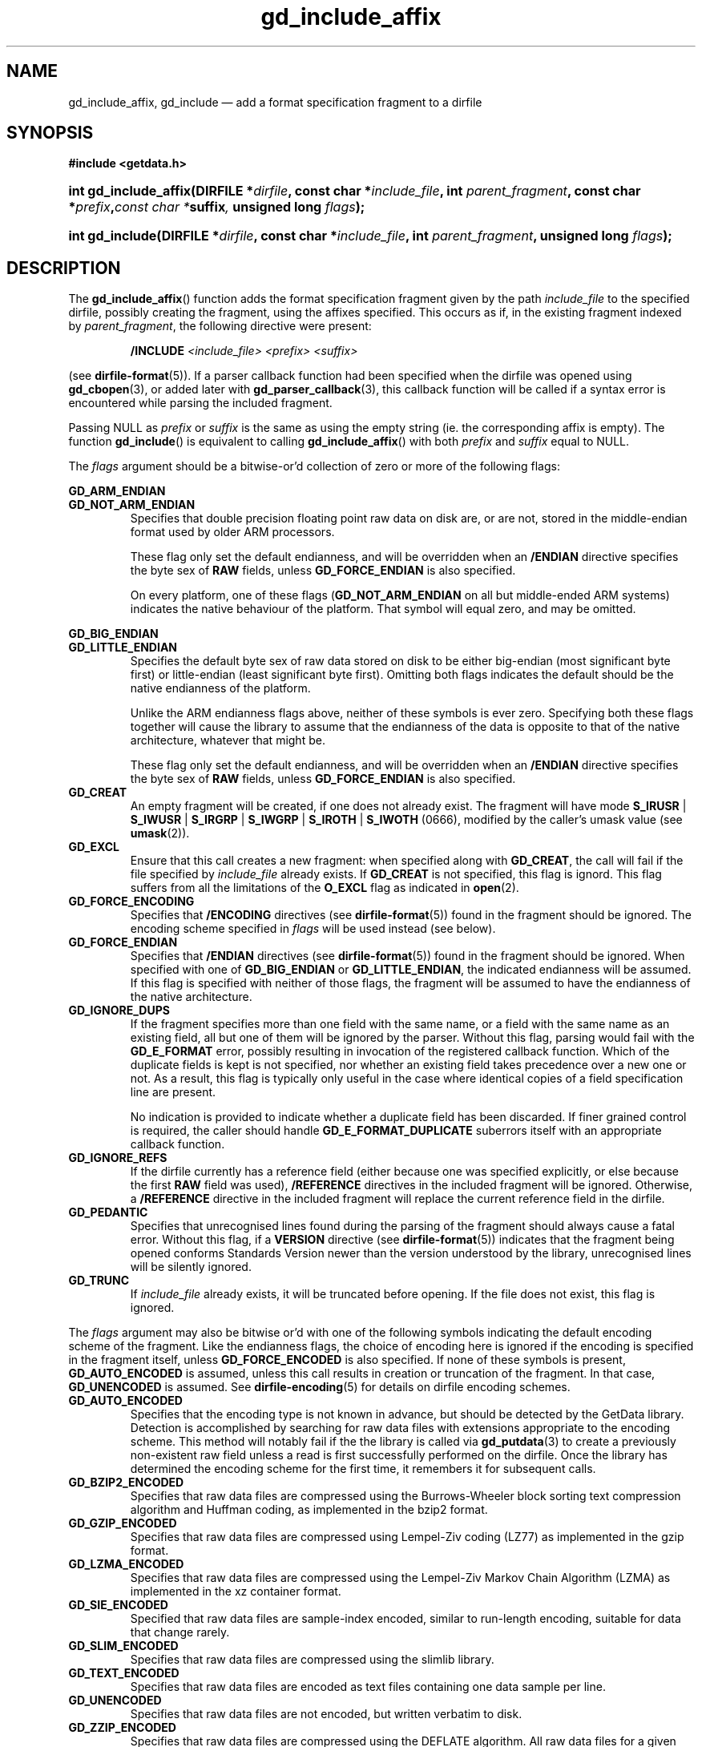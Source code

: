 .\" gd_include_affix.3.  The gd_include_affix man page.
.\"
.\" Copyright (C) 2008, 2009, 2010, 2011, 2012 D. V. Wiebe
.\"
.\""""""""""""""""""""""""""""""""""""""""""""""""""""""""""""""""""""""""
.\"
.\" This file is part of the GetData project.
.\"
.\" Permission is granted to copy, distribute and/or modify this document
.\" under the terms of the GNU Free Documentation License, Version 1.2 or
.\" any later version published by the Free Software Foundation; with no
.\" Invariant Sections, with no Front-Cover Texts, and with no Back-Cover
.\" Texts.  A copy of the license is included in the `COPYING.DOC' file
.\" as part of this distribution.
.\"
.TH gd_include_affix 3 "21 April 2012" "Version 0.8.0" "GETDATA"
.SH NAME
gd_include_affix, gd_include \(em add a format specification fragment to a
dirfile
.SH SYNOPSIS
.B #include <getdata.h>
.HP
.nh
.ad l
.BI "int gd_include_affix(DIRFILE *" dirfile ", const char *" include_file ,
.BI "int " parent_fragment ", const char *" prefix , "const char *" suffix ,
.BI "unsigned long " flags );
.HP
.BI "int gd_include(DIRFILE *" dirfile ", const char *" include_file ,
.BI "int " parent_fragment ", unsigned long " flags );
.hy
.ad n
.SH DESCRIPTION
The
.BR gd_include_affix ()
function adds the format specification fragment given by the path
.I include_file
to the specified dirfile, possibly creating the fragment, using the affixes
specified.  This occurs as if, in the existing fragment indexed
by
.IR parent_fragment ,
the following directive were present:
.IP
.B /INCLUDE
.I <include_file> <prefix> <suffix>
.PP
(see
.BR dirfile-format (5)).
If a parser callback function had been specified when the dirfile was opened
using
.BR gd_cbopen (3),
or added later with
.BR gd_parser_callback (3),
this callback function will be called if a syntax error is encountered while
parsing the included fragment.

Passing NULL as
.I prefix
or
.I suffix
is the same as using the empty string (ie. the corresponding affix is empty).
The function
.BR gd_include ()
is equivalent to calling
.BR gd_include_affix ()
with both
.I prefix
and
.I suffix
equal to NULL.

The 
.I flags
argument should be a bitwise-or'd collection of zero or more of the following
flags:
.PP
.PD 0
.B GD_ARM_ENDIAN
.TP
.PD
.B GD_NOT_ARM_ENDIAN
Specifies that double precision floating point raw data on disk are, or are not,
stored in the middle-endian format used by older ARM processors.

These flag only set the default endianness, and will be overridden when an
.B /ENDIAN
directive specifies the byte sex of
.B RAW
fields, unless
.B GD_FORCE_ENDIAN
is also specified.

On every platform, one of these flags
.RB ( GD_NOT_ARM_ENDIAN
on all but middle-ended ARM systems)
indicates the native behaviour of the platform.  That symbol will equal zero,
and may be omitted.
.PP
.PD 0
.B GD_BIG_ENDIAN
.TP
.PD
.B GD_LITTLE_ENDIAN
Specifies the default byte sex of raw data stored on disk to be either
big-endian (most significant byte first) or little-endian (least significant
byte first).  Omitting both flags indicates the default should be the native
endianness of the platform.

Unlike the ARM endianness flags above, neither of these symbols is ever zero.
Specifying both these flags together will cause the library to assume that the
endianness of the data is opposite to that of the native architecture, whatever
that might be.

These flag only set the default endianness, and will be overridden when an
.B /ENDIAN
directive specifies the byte sex of
.B RAW
fields, unless
.B GD_FORCE_ENDIAN
is also specified.
.TP
.B GD_CREAT
An empty fragment will be created, if one does not already exist.  The fragment
will have mode
.BR S_IRUSR " | " S_IWUSR " | "  S_IRGRP " | "  S_IWGRP " | " S_IROTH " | " S_IWOTH
(0666), modified by the caller's umask value (see
.BR umask (2)).
.TP
.B GD_EXCL
Ensure that this call creates a new fragment: when specified along with
.BR GD_CREAT ,
the call will fail if the file specified by
.I include_file
already exists.  If
.B GD_CREAT
is not specified, this flag is ignord.  This flag suffers from all the
limitations of the
.B O_EXCL
flag as indicated in
.BR open (2).
.TP
.B GD_FORCE_ENCODING
Specifies that
.B /ENCODING
directives (see
.BR dirfile-format (5))
found in the fragment should be ignored.  The encoding scheme
specified in
.I flags
will be used instead (see below).
.TP
.B GD_FORCE_ENDIAN
Specifies that
.B /ENDIAN
directives (see
.BR dirfile-format (5))
found in the fragment should be ignored.  When specified with one of
.BR GD_BIG_ENDIAN " or " GD_LITTLE_ENDIAN ,
the indicated endianness will be assumed.  If this flag is specified with
neither of those flags, the fragment will be assumed to have the endianness of
the native architecture.
.TP
.B GD_IGNORE_DUPS
If the fragment specifies more than one field with the same name, or a field 
with the same name as an existing field, all but one of them will be ignored by
the parser.  Without this flag, parsing would fail with the
.B GD_E_FORMAT 
error, possibly resulting in invocation of the registered callback function.
Which of the duplicate fields is kept is not specified, nor whether an existing
field takes precedence over a new one or not.  As a result, this flag is
typically only useful in the case where identical copies of a field
specification line are present.

No indication is provided to indicate whether a duplicate field has been
discarded.  If finer grained control is required, the caller should handle
.B GD_E_FORMAT_DUPLICATE
suberrors itself with an appropriate callback function.
.TP
.B GD_IGNORE_REFS
If the dirfile currently has a reference field (either because one was specified
explicitly, or else because the first
.B RAW
field was used),
.B /REFERENCE
directives in the included fragment will be ignored.  Otherwise, a
.B /REFERENCE
directive in the included fragment will replace the current reference field in
the dirfile.
.TP
.B GD_PEDANTIC
Specifies that unrecognised lines found during the parsing of the fragment
should always cause a fatal error.  Without this flag, if a
.B VERSION
directive (see
.BR dirfile-format (5))
indicates that the fragment being opened conforms Standards Version newer than
the version understood by the library, unrecognised lines will be silently
ignored.
.TP
.B GD_TRUNC
If
.I include_file
already exists, it will be truncated before opening.  If the file does not
exist, this flag is ignored.

.PP
The
.I flags
argument may also be bitwise or'd with one of the following symbols indicating
the default encoding scheme of the fragment.  Like the endianness flags, the
choice of encoding here is ignored if the encoding is specified in the fragment
itself, unless
.B GD_FORCE_ENCODED
is also specified.  If none of these symbols is present,
.B GD_AUTO_ENCODED
is assumed, unless this call results in creation or truncation of the fragment. 
In that case,
.B GD_UNENCODED
is assumed.  See
.BR dirfile-encoding (5)
for details on dirfile encoding schemes.
.TP
.B GD_AUTO_ENCODED
Specifies that the encoding type is not known in advance, but should be detected
by the GetData library.  Detection is accomplished by searching for raw data
files with extensions appropriate to the encoding scheme.  This method will
notably fail if the the library is called via
.BR gd_putdata (3)
to create a previously non-existent raw field unless a read is first
successfully performed on the dirfile.  Once the library has determined the
encoding scheme for the first time, it remembers it for subsequent calls.
.TP
.B GD_BZIP2_ENCODED
Specifies that raw data files are compressed using the Burrows-Wheeler block
sorting text compression algorithm and Huffman coding, as implemented in the
bzip2 format.
.TP
.B GD_GZIP_ENCODED
Specifies that raw data files are compressed using Lempel-Ziv coding (LZ77)
as implemented in the gzip format.
.TP
.B GD_LZMA_ENCODED
Specifies that raw data files are compressed using the Lempel-Ziv Markov Chain
Algorithm (LZMA) as implemented in the xz container format.
.TP
.B GD_SIE_ENCODED
Specified that raw data files are sample-index encoded, similar to run-length
encoding, suitable for data that change rarely.
.TP
.B GD_SLIM_ENCODED
Specifies that raw data files are compressed using the slimlib library.
.TP
.B GD_TEXT_ENCODED
Specifies that raw data files are encoded as text files containing one data
sample per line.  
.TP
.B GD_UNENCODED
Specifies that raw data files are not encoded, but written verbatim to disk.
.TP
.B GD_ZZIP_ENCODED
Specifies that raw data files are compressed using the DEFLATE algorithm.  All
raw data files for a given fragment are collected together and stored in a PKZIP
archive called raw.zip.
.TP
.B GD_ZZSLIM_ENCODED
Specifies that raw data files are compressed using a combinations of compression
schemes: first files are slim-compressed, as with the
.B GD_SLIM_ENCODED
scheme, and then they are collected together and compressed (again) into a PKZIP
archive called raw.zip, as in the
.B GD_ZZIP_ENCODED
scheme.

.SH RETURN VALUE
On success, these functions return the format specification index of the newly
added fragment.  On error, -1 is returned and the dirfile error is set to a
non-zero error value.  Possible error values are:
.TP 8
.B GD_E_ACCMODE
The supplied dirfile was opened in read-only mode.
.TP
.B GD_E_ALLOC
The library was unable to allocate memory.
.TP
.B GD_E_BAD_DIRFILE
The supplied dirfile was invalid.
.TP
.B GD_E_BAD_INDEX
The supplied parent fragment index was out of range.
.TP
.B GD_E_BAD_REFERENCE
The reference field specified by a
.B /REFERENCE
directive in the fragment (see
.BR dirfile-format (5))
was not found, or was not a
.B RAW
field.  In this case, the included fragment will still be added to the dirfile,
but the
.B /REFERENCE
directive will be ignored.  See also the
.B BUGS
section below.
.TP
.B GD_E_CALLBACK
The registered callback function returned an unrecognised response.
.TP
.B GD_E_FORMAT
A syntax error occurred in the fragment.
.TP
.B GD_E_LINE_TOO_LONG
The parser encountered a line in the format specification longer than it was
able to deal with.  Lines are limited by the storage size of
.BR ssize_t .
On 32-bit systems, this limits format specification lines to 2**31 characters.
The limit is larger on 64-bit systems.
.TP
.B GD_E_OPEN_FRAGMENT
The fragment could not be opened or created.
.TP
.B GD_E_PROTECTED
The metadata of the parent fragment was protected from change.
.PP
The dirfile error may be retrieved by calling
.BR gd_error (3).
A descriptive error string for the last error encountered can be obtained from
a call to
.BR gd_error_string (3).

.SH BUGS
If this function fails with the error
.BR GD_E_BAD_REFERENCE ,
it typically results in no reference field being defined for the dirfile, even
if the dirfile contains
.B RAW
fields.  As a result, functions which rely on the reference field, such as
.BR gd_nframes (3),
will operate incorrectly.  Callers should explicitly set the reference field
with
.BR gd_reference (3)
in this case.
.SH SEE ALSO
.BR gd_open (3),
.BR gd_alter_affixes (3),
.BR gd_error (3),
.BR gd_error_string (3),
.BR gd_fragmentname (3),
.BR gd_nfragments (3),
.BR gd_parser_callback (3),
.BR gd_reference (3),
.BR gd_uninclude (3),
.BR dirfile (5),
.BR dirfile-encoding (5),
.BR dirfile-format (5)

